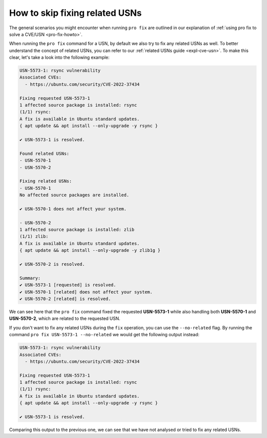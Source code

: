 .. _pro-fix-skip-related:

How to skip fixing related USNs
*******************************

The general scenarios you might encounter when running ``pro fix`` are
outlined in our explanation of
:ref:`using pro fix to solve a CVE/USN <pro-fix-howto>`.

When running the ``pro fix`` command for a USN, by default we also try to fix
any related USNs as well. To better understand the concept of related USNs,
you can refer to our :ref:`related USNs guide <expl-cve-usn>`.
To make this clear, let's take a look into the following example:

.. code-block:: text

    USN-5573-1: rsync vulnerability
    Associated CVEs:
      - https://ubuntu.com/security/CVE-2022-37434

    Fixing requested USN-5573-1
    1 affected source package is installed: rsync
    (1/1) rsync:
    A fix is available in Ubuntu standard updates.
    { apt update && apt install --only-upgrade -y rsync }

    ✔ USN-5573-1 is resolved.

    Found related USNs:
    - USN-5570-1
    - USN-5570-2

    Fixing related USNs:
    - USN-5570-1
    No affected source packages are installed.

    ✔ USN-5570-1 does not affect your system.

    - USN-5570-2
    1 affected source package is installed: zlib
    (1/1) zlib:
    A fix is available in Ubuntu standard updates.
    { apt update && apt install --only-upgrade -y zlib1g }

    ✔ USN-5570-2 is resolved.

    Summary:
    ✔ USN-5573-1 [requested] is resolved.
    ✔ USN-5570-1 [related] does not affect your system.
    ✔ USN-5570-2 [related] is resolved.

We can see here that the ``pro fix`` command fixed the requested
**USN-5573-1** while also handling both **USN-5570-1** and **USN-5570-2**,
which are related to the requested USN.

If you don't want to fix any related USNs during the ``fix`` operation, you
can use the ``--no-related`` flag. By running the command
``pro fix USN-5573-1 --no-related`` we would get the following output instead:

.. code-block:: text 

    USN-5573-1: rsync vulnerability
    Associated CVEs:
      - https://ubuntu.com/security/CVE-2022-37434

    Fixing requested USN-5573-1
    1 affected source package is installed: rsync
    (1/1) rsync:
    A fix is available in Ubuntu standard updates.
    { apt update && apt install --only-upgrade -y rsync }

    ✔ USN-5573-1 is resolved.


Comparing this output to the previous one, we can see that we have not analysed
or tried to fix any related USNs.
